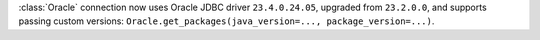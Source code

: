 :class:`Oracle` connection now uses Oracle JDBC driver ``23.4.0.24.05``, upgraded from ``23.2.0.0``, and supports passing custom versions: ``Oracle.get_packages(java_version=..., package_version=...)``.
